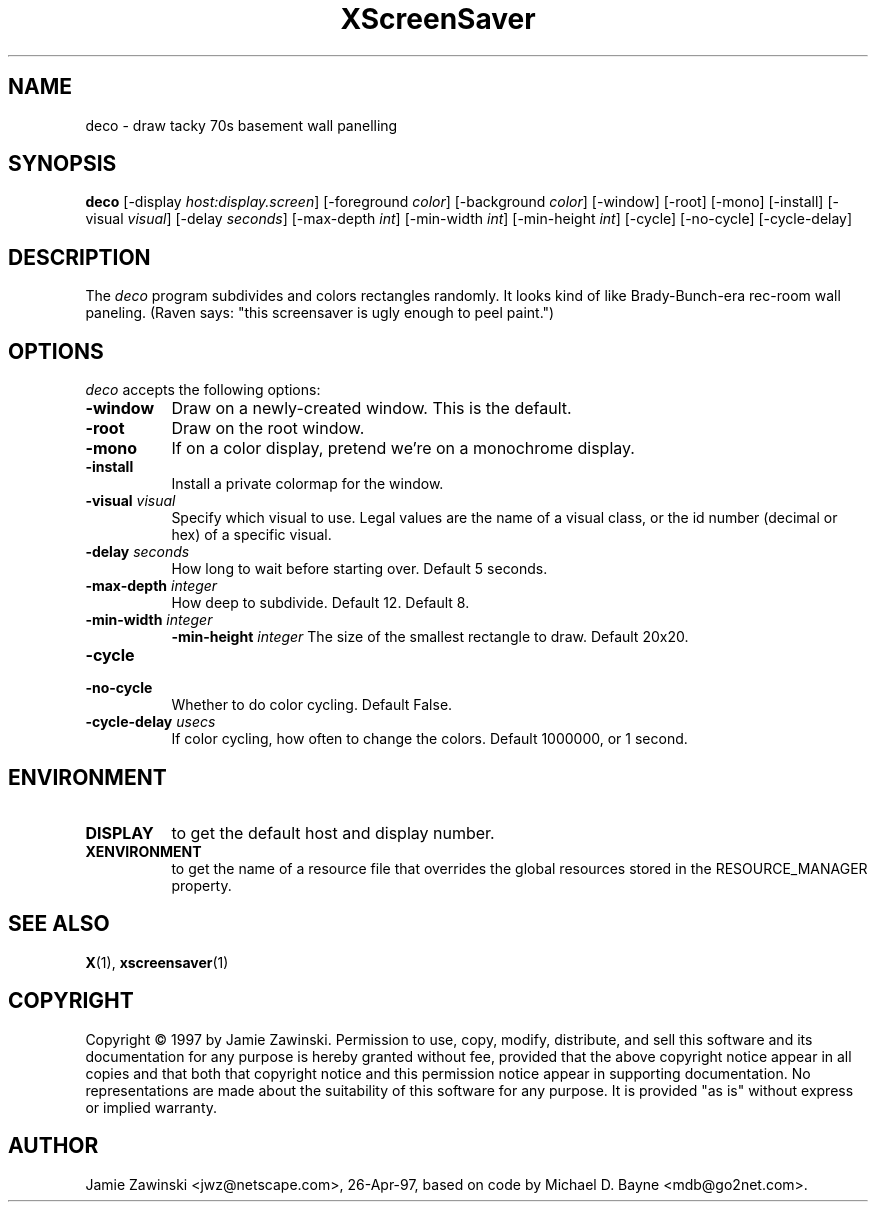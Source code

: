 .TH XScreenSaver 1 "27-Apr-97" "X Version 11"
.SH NAME
deco - draw tacky 70s basement wall panelling
.SH SYNOPSIS
.B deco
[\-display \fIhost:display.screen\fP] [\-foreground \fIcolor\fP] [\-background \fIcolor\fP] [\-window] [\-root] [\-mono] [\-install] [\-visual \fIvisual\fP] [\-delay \fIseconds\fP] [\-max\-depth \fIint\fP] [\-min\-width \fIint\fP] [\-min\-height \fIint\fP] [\-cycle] [\-no\-cycle] [\-cycle\-delay]
.SH DESCRIPTION
The \fIdeco\fP program subdivides and colors rectangles randomly.
It looks kind of like Brady-Bunch-era rec-room wall paneling.
(Raven says: "this screensaver is ugly enough to peel paint.")
.SH OPTIONS
.I deco
accepts the following options:
.TP 8
.B \-window
Draw on a newly-created window.  This is the default.
.TP 8
.B \-root
Draw on the root window.
.TP 8
.B \-mono 
If on a color display, pretend we're on a monochrome display.
.TP 8
.B \-install
Install a private colormap for the window.
.TP 8
.B \-visual \fIvisual\fP
Specify which visual to use.  Legal values are the name of a visual class,
or the id number (decimal or hex) of a specific visual.
.TP 8
.B \-delay \fIseconds\fP
How long to wait before starting over.  Default 5 seconds.
.TP 8
.B \-max\-depth \fIinteger\fP
How deep to subdivide.  Default 12.
Default 8.
.TP 8
.B \-min-width \fIinteger\fP
.B \-min-height \fIinteger\fP
The size of the smallest rectangle to draw.  Default 20x20.
.TP 8
.B \-cycle
.TP 8
.B \-no\-cycle
Whether to do color cycling.  Default False.
.TP 8
.B \-cycle\-delay \fIusecs\fP
If color cycling, how often to change the colors.  Default 1000000,
or 1 second.
.SH ENVIRONMENT
.PP
.TP 8
.B DISPLAY
to get the default host and display number.
.TP 8
.B XENVIRONMENT
to get the name of a resource file that overrides the global resources
stored in the RESOURCE_MANAGER property.
.SH SEE ALSO
.BR X (1),
.BR xscreensaver (1)
.SH COPYRIGHT
Copyright \(co 1997 by Jamie Zawinski.  Permission to use, copy, modify, 
distribute, and sell this software and its documentation for any purpose is 
hereby granted without fee, provided that the above copyright notice appear 
in all copies and that both that copyright notice and this permission notice
appear in supporting documentation.  No representations are made about the 
suitability of this software for any purpose.  It is provided "as is" without
express or implied warranty.
.SH AUTHOR
Jamie Zawinski <jwz@netscape.com>, 26-Apr-97, based on code by
Michael D. Bayne <mdb@go2net.com>.
